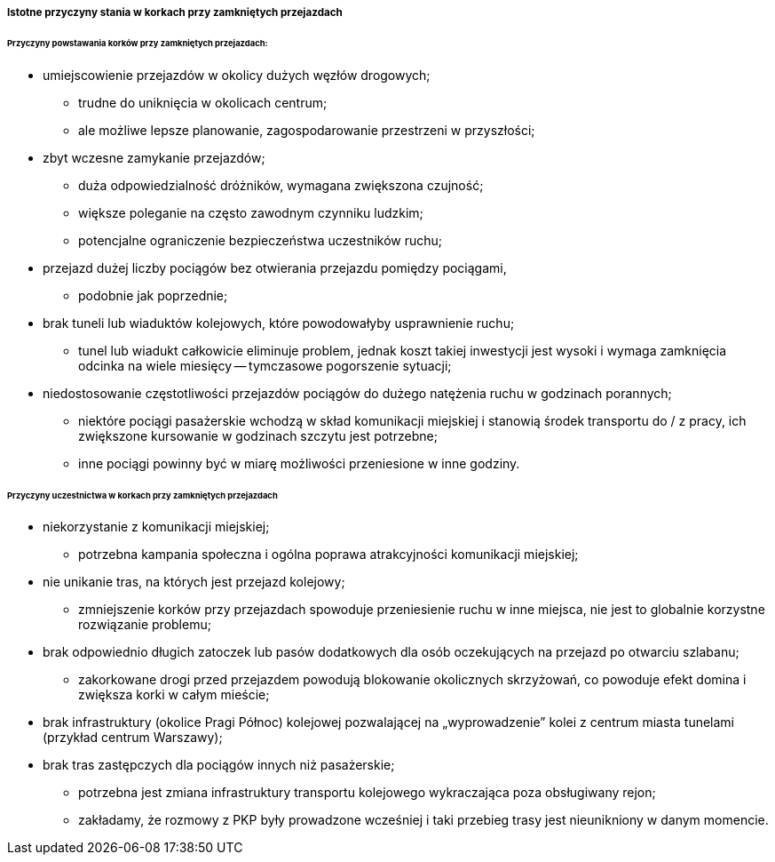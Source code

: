 ===== Istotne przyczyny stania w korkach przy zamkniętych przejazdach

====== Przyczyny powstawania korków przy zamkniętych przejazdach:

 - umiejscowienie przejazdów w okolicy dużych węzłów drogowych;
   * trudne do uniknięcia w okolicach centrum;
   * ale możliwe lepsze planowanie, zagospodarowanie przestrzeni w przyszłości;

- zbyt wczesne zamykanie przejazdów;
  * duża odpowiedzialność dróżników, wymagana zwiększona czujność;
  * większe poleganie na często zawodnym czynniku ludzkim;
  * potencjalne ograniczenie bezpieczeństwa uczestników ruchu;

- przejazd dużej liczby pociągów bez otwierania przejazdu pomiędzy pociągami,
  * podobnie jak poprzednie;

- brak tuneli lub wiaduktów kolejowych, które powodowałyby usprawnienie ruchu;
  * tunel lub wiadukt całkowicie eliminuje problem, jednak koszt takiej inwestycji jest wysoki i wymaga zamknięcia odcinka na wiele miesięcy -- tymczasowe pogorszenie sytuacji;

- niedostosowanie częstotliwości przejazdów pociągów do dużego natężenia ruchu w godzinach porannych;
   * niektóre pociągi pasażerskie wchodzą w skład komunikacji miejskiej i stanowią środek transportu do / z pracy, ich zwiększone kursowanie w godzinach szczytu jest potrzebne;
   * inne pociągi powinny być w miarę możliwości przeniesione w inne godziny.

====== Przyczyny uczestnictwa w korkach przy zamkniętych przejazdach

 - niekorzystanie z komunikacji miejskiej;
   * potrzebna kampania społeczna i ogólna poprawa atrakcyjności komunikacji miejskiej;

- nie unikanie tras, na których jest przejazd kolejowy;
   * zmniejszenie korków przy przejazdach spowoduje przeniesienie ruchu w inne miejsca, nie jest to globalnie korzystne rozwiązanie problemu;

- brak odpowiednio długich zatoczek lub pasów dodatkowych dla osób oczekujących na przejazd po otwarciu szlabanu;
  * zakorkowane drogi przed przejazdem powodują blokowanie okolicznych skrzyżowań, co powoduje efekt domina i zwiększa korki w całym mieście;

- brak infrastruktury (okolice Pragi Północ) kolejowej pozwalającej na „wyprowadzenie” kolei z centrum miasta tunelami (przykład centrum Warszawy);
- brak tras zastępczych dla pociągów innych niż pasażerskie;
  * potrzebna jest zmiana infrastruktury transportu kolejowego wykraczająca poza obsługiwany rejon;
  * zakładamy, że rozmowy z PKP były prowadzone wcześniej i taki przebieg trasy jest nieunikniony w danym momencie.
